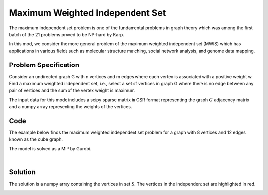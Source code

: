 Maximum Weighted Independent Set
================================
The maximum independent set problem is one of the fundamental problems
in graph theory which was among the first batch of the 21 problems proved to
be NP-hard by Karp.

In this mod, we consider the more general problem of the maximum weighted
independent set (MWIS) which has applications in various fields such as molecular
structure matching, social network analysis, and genome data mapping.


Problem Specification
---------------------

Consider an undirected graph G with n vertices and m edges where each vertex is
associated with a positive weight w. Find a maximum weighted independent set, i.e.,
select a set of vertices in graph G where there is no edge between any pair of
vertices and the sum of the vertex weight is maximum.

.. tabs::

    .. tab:: Domain-Specific Description

        Let :math:`G = (V, E, w)` be an undirected graph where each vertex
        :math:`i \in V` has a positive weight :math:`w_i`. Find a
        subset :math:`S \subseteq V` such that:

        * No two vertices in :math:`S` are connected by an edge, and
        * Among all such independent sets, the set :math:`S` has the maximum total vertex weight.

    .. tab:: Optimization Model

        For each vertex :math:`i \in V`, define a binary decision variable
        :math:`x_i` as below:

        .. math::
            x_i = \begin{cases}
                1 & \text{if vertex}\,i\,\text{belongs to set}\,S\,\\
                0 & \text{otherwise.} \\
            \end{cases}

        The binary integer programming model of the MWIS is then given below:

        .. math::
            \begin{align}
            \max \quad        & \sum_{i \in V} w_i x_i \\
            \mbox{s.t.} \quad & x_i + x_j \leq 1 & \forall (i, j) \in E \\
                              & x_i \in \{0, 1\} & \forall i \in V
            \end{align}

The input data for this mode includes a scipy sparse matrix in CSR format
representing the graph :math:`G` adjacency matrix and a numpy array
representing the weights of the vertices.


Code
----

The example below finds the maximum weighted independent set problem
for a graph with 8 vertices and 12 edges known as the cube graph.

.. testcode:: mwis

    import scipy.sparse as sp
    import numpy as np
    import networkx as nx
    from gurobi_optimods.mwis import maximum_weighted_independent_set

    # Graph adjacency matrix as a sparse matrix.
    g = nx.cubical_graph()
    adjacency_matrix = nx.to_scipy_sparse_array(g)
    weights = np.array([2**i for i in range(8)])

    # Compute maximum weighted independent set.
    mwis = maximum_weighted_independent_set(adjacency_matrix, weights)

.. testoutput:: mwis
    :hide:

    ...
    Best objective 1.650000000000e+02, best bound 1.650000000000e+02, gap 0.0000%


The model is solved as a MIP by Gurobi.

.. collapse:: View Gurobi Logs

    .. code-block:: text

        Gurobi Optimizer version 10.0.1 build v10.0.1rc0 (mac64[arm])
        Thread count: 8 physical cores, 8 logical processors, using up to 8 threads
        Optimize a model with 24 rows, 8 columns and 48 nonzeros
        Model fingerprint: 0x9eed2aa0
        Variable types: 0 continuous, 8 integer (8 binary)
        Coefficient statistics:
        Matrix range     [1e+00, 1e+00]
        Objective range  [1e+00, 1e+02]
        Bounds range     [1e+00, 1e+00]
        RHS range        [1e+00, 1e+00]
        Found heuristic solution: objective 165.0000000
        Presolve removed 24 rows and 8 columns
        Presolve time: 0.00s
        Presolve: All rows and columns removed

        Explored 0 nodes (0 simplex iterations) in 0.00 seconds (0.00 work units)
        Thread count was 1 (of 8 available processors)

        Solution count 1: 165

        Optimal solution found (tolerance 1.00e-04)
        Best objective 1.650000000000e+02, best bound 1.650000000000e+02, gap 0.0000%

|

Solution
--------

The solution is a numpy array containing the vertices in set :math:`S`. The
vertices in the independent set are highlighted in red.

.. doctest:: mwis
    :options: +NORMALIZE_WHITESPACE

    >>> mwis
    array([0, 2, 5, 7])
    >>> maximum_vertex_weight = sum(weights[mwis])
    >>> maximum_vertex_weight
    165


.. doctest:: mwis
    :options: +NORMALIZE_WHITESPACE

    >>> import networkx as nx
    >>> import matplotlib.pyplot as plt
    >>> color_map= ["red" if node in mwis else "lightgrey" for node in g.nodes()]
    >>> nx.draw(g, node_color=color_map, node_size=600, with_labels=True)


.. image:: figures/mwis.png
  :width: 600
